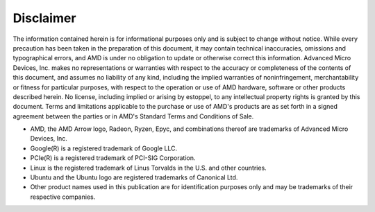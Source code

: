 ************
Disclaimer
************

The information contained herein is for informational purposes only and is subject to change without notice. While every precaution has been taken in the preparation of this document, it may contain technical inaccuracies, omissions and typographical errors, and AMD is under no obligation to update or otherwise correct this information.  Advanced Micro Devices, Inc. makes no representations or warranties with respect to the accuracy or completeness of the contents of this document, and assumes no liability of any kind, including the implied warranties of noninfringement, merchantability or fitness for particular purposes, with respect to the operation or use of AMD hardware, software or other products described herein.  No license, including implied or arising by estoppel, to any intellectual property rights is granted by this document.  Terms and limitations applicable to the purchase or use of AMD's products are as set forth in a signed agreement between the parties or in AMD's Standard Terms and Conditions of Sale.

- AMD, the AMD Arrow logo, Radeon, Ryzen, Epyc, and combinations thereof are trademarks of Advanced Micro Devices, Inc.

- Google(R)  is a registered trademark of Google LLC.

- PCIe(R) is a registered trademark of PCI-SIG Corporation.

- Linux is the registered trademark of Linus Torvalds in the U.S. and other countries.

- Ubuntu and the Ubuntu logo are registered trademarks of Canonical Ltd.

- Other product names used in this publication are for identification purposes only and may be trademarks of their respective companies.

